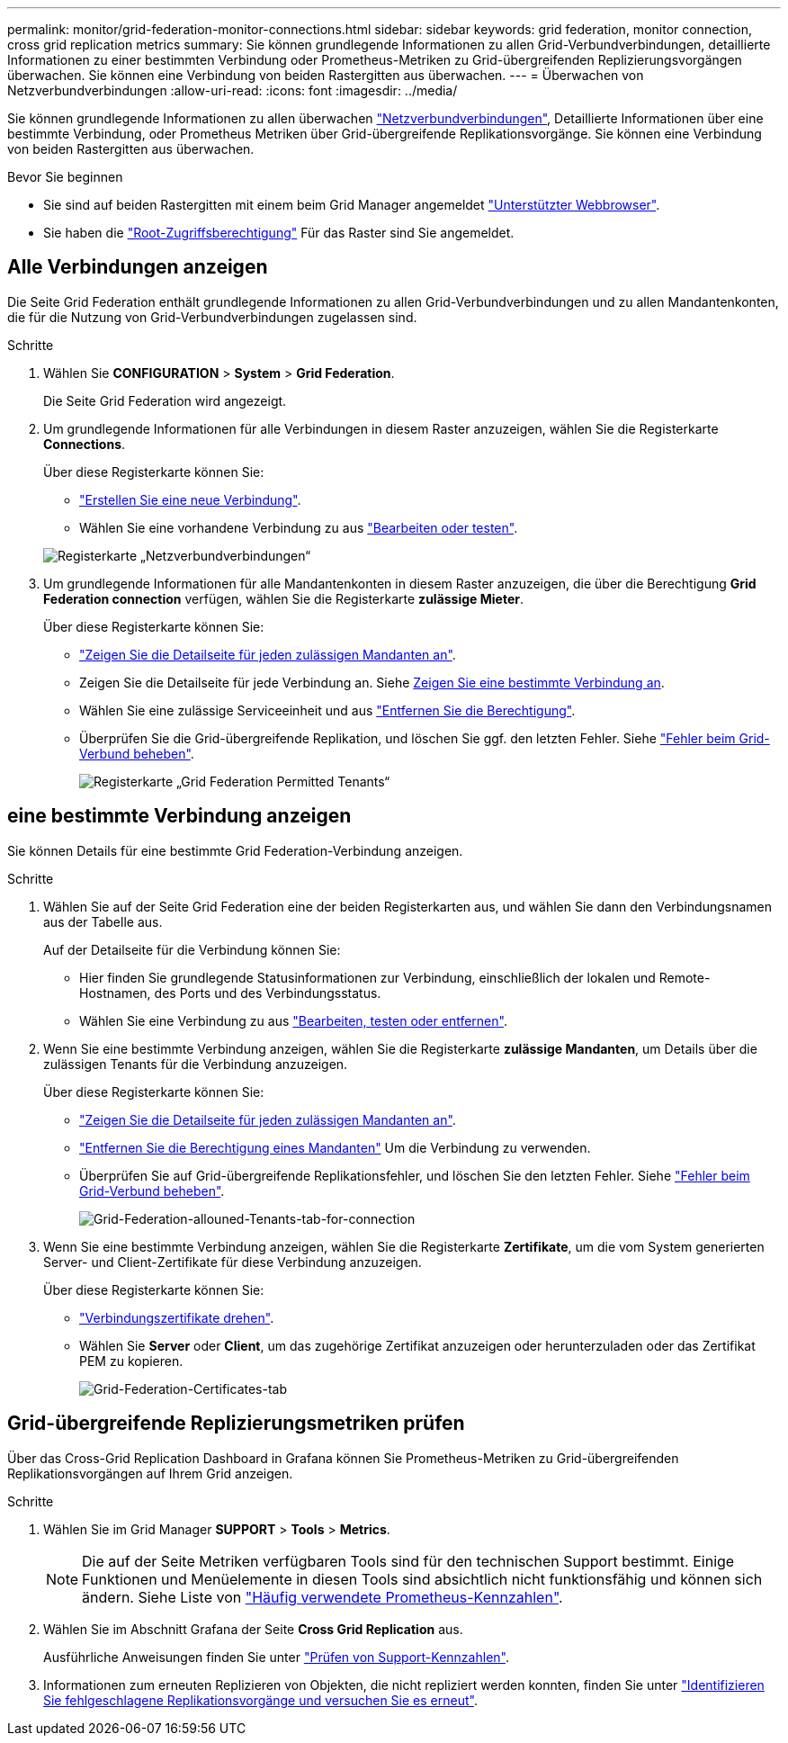---
permalink: monitor/grid-federation-monitor-connections.html 
sidebar: sidebar 
keywords: grid federation, monitor connection, cross grid replication metrics 
summary: Sie können grundlegende Informationen zu allen Grid-Verbundverbindungen, detaillierte Informationen zu einer bestimmten Verbindung oder Prometheus-Metriken zu Grid-übergreifenden Replizierungsvorgängen überwachen. Sie können eine Verbindung von beiden Rastergitten aus überwachen. 
---
= Überwachen von Netzverbundverbindungen
:allow-uri-read: 
:icons: font
:imagesdir: ../media/


[role="lead"]
Sie können grundlegende Informationen zu allen überwachen link:../admin/grid-federation-overview.html["Netzverbundverbindungen"], Detaillierte Informationen über eine bestimmte Verbindung, oder Prometheus Metriken über Grid-übergreifende Replikationsvorgänge. Sie können eine Verbindung von beiden Rastergitten aus überwachen.

.Bevor Sie beginnen
* Sie sind auf beiden Rastergitten mit einem beim Grid Manager angemeldet link:../admin/web-browser-requirements.html["Unterstützter Webbrowser"].
* Sie haben die link:../admin/admin-group-permissions.html["Root-Zugriffsberechtigung"] Für das Raster sind Sie angemeldet.




== Alle Verbindungen anzeigen

Die Seite Grid Federation enthält grundlegende Informationen zu allen Grid-Verbundverbindungen und zu allen Mandantenkonten, die für die Nutzung von Grid-Verbundverbindungen zugelassen sind.

.Schritte
. Wählen Sie *CONFIGURATION* > *System* > *Grid Federation*.
+
Die Seite Grid Federation wird angezeigt.

. Um grundlegende Informationen für alle Verbindungen in diesem Raster anzuzeigen, wählen Sie die Registerkarte *Connections*.
+
Über diese Registerkarte können Sie:

+
** link:../admin/grid-federation-create-connection.html["Erstellen Sie eine neue Verbindung"].
** Wählen Sie eine vorhandene Verbindung zu aus link:../admin/grid-federation-manage-connection.html["Bearbeiten oder testen"].


+
image::../media/grid-federation-connections-tab.png[Registerkarte „Netzverbundverbindungen“]

. Um grundlegende Informationen für alle Mandantenkonten in diesem Raster anzuzeigen, die über die Berechtigung *Grid Federation connection* verfügen, wählen Sie die Registerkarte *zulässige Mieter*.
+
Über diese Registerkarte können Sie:

+
** link:../monitor/monitoring-tenant-activity.html["Zeigen Sie die Detailseite für jeden zulässigen Mandanten an"].
** Zeigen Sie die Detailseite für jede Verbindung an. Siehe <<view-specific-connection,Zeigen Sie eine bestimmte Verbindung an>>.
** Wählen Sie eine zulässige Serviceeinheit und aus link:../admin/grid-federation-manage-tenants.html["Entfernen Sie die Berechtigung"].
** Überprüfen Sie die Grid-übergreifende Replikation, und löschen Sie ggf. den letzten Fehler. Siehe link:../admin/grid-federation-troubleshoot.html["Fehler beim Grid-Verbund beheben"].
+
image::../media/grid-federation-permitted-tenants-tab.png[Registerkarte „Grid Federation Permitted Tenants“]







== [[view-specific-connection]]eine bestimmte Verbindung anzeigen

Sie können Details für eine bestimmte Grid Federation-Verbindung anzeigen.

.Schritte
. Wählen Sie auf der Seite Grid Federation eine der beiden Registerkarten aus, und wählen Sie dann den Verbindungsnamen aus der Tabelle aus.
+
Auf der Detailseite für die Verbindung können Sie:

+
** Hier finden Sie grundlegende Statusinformationen zur Verbindung, einschließlich der lokalen und Remote-Hostnamen, des Ports und des Verbindungsstatus.
** Wählen Sie eine Verbindung zu aus link:../admin/grid-federation-manage-connection.html["Bearbeiten, testen oder entfernen"].


. Wenn Sie eine bestimmte Verbindung anzeigen, wählen Sie die Registerkarte *zulässige Mandanten*, um Details über die zulässigen Tenants für die Verbindung anzuzeigen.
+
Über diese Registerkarte können Sie:

+
** link:../monitor/monitoring-tenant-activity.html["Zeigen Sie die Detailseite für jeden zulässigen Mandanten an"].
** link:../admin/grid-federation-manage-tenants.html["Entfernen Sie die Berechtigung eines Mandanten"] Um die Verbindung zu verwenden.
** Überprüfen Sie auf Grid-übergreifende Replikationsfehler, und löschen Sie den letzten Fehler. Siehe link:../admin/grid-federation-troubleshoot.html["Fehler beim Grid-Verbund beheben"].
+
image::../media/grid-federation-permitted-tenants-tab-for-connection.png[Grid-Federation-allouned-Tenants-tab-for-connection]



. Wenn Sie eine bestimmte Verbindung anzeigen, wählen Sie die Registerkarte *Zertifikate*, um die vom System generierten Server- und Client-Zertifikate für diese Verbindung anzuzeigen.
+
Über diese Registerkarte können Sie:

+
** link:../admin/grid-federation-manage-connection.html["Verbindungszertifikate drehen"].
** Wählen Sie *Server* oder *Client*, um das zugehörige Zertifikat anzuzeigen oder herunterzuladen oder das Zertifikat PEM zu kopieren.
+
image::../media/grid-federation-certificates-tab.png[Grid-Federation-Certificates-tab]







== Grid-übergreifende Replizierungsmetriken prüfen

Über das Cross-Grid Replication Dashboard in Grafana können Sie Prometheus-Metriken zu Grid-übergreifenden Replikationsvorgängen auf Ihrem Grid anzeigen.

.Schritte
. Wählen Sie im Grid Manager *SUPPORT* > *Tools* > *Metrics*.
+

NOTE: Die auf der Seite Metriken verfügbaren Tools sind für den technischen Support bestimmt. Einige Funktionen und Menüelemente in diesen Tools sind absichtlich nicht funktionsfähig und können sich ändern. Siehe Liste von link:../monitor/commonly-used-prometheus-metrics.html["Häufig verwendete Prometheus-Kennzahlen"].

. Wählen Sie im Abschnitt Grafana der Seite *Cross Grid Replication* aus.
+
Ausführliche Anweisungen finden Sie unter link:../monitor/reviewing-support-metrics.html["Prüfen von Support-Kennzahlen"].

. Informationen zum erneuten Replizieren von Objekten, die nicht repliziert werden konnten, finden Sie unter link:../admin/grid-federation-retry-failed-replication.html["Identifizieren Sie fehlgeschlagene Replikationsvorgänge und versuchen Sie es erneut"].

